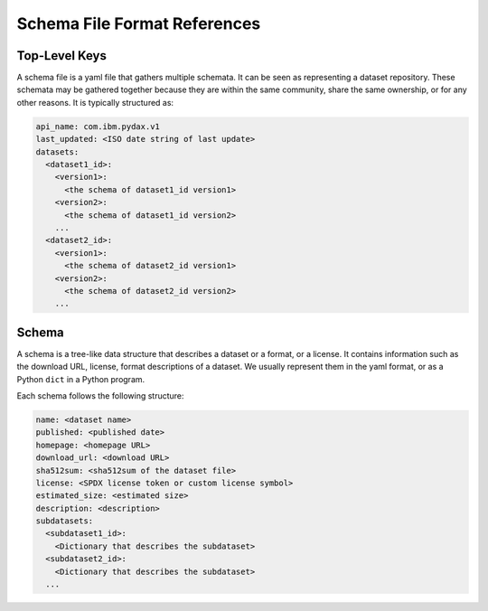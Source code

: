 Schema File Format References
=============================

Top-Level Keys
--------------

A schema file is a yaml file that gathers multiple schemata. It can be seen as representing a dataset repository. These
schemata may be gathered together because they are within the same community, share the same ownership, or for any other
reasons. It is typically structured as:

.. code-block:: yaml

   api_name: com.ibm.pydax.v1
   last_updated: <ISO date string of last update>
   datasets:
     <dataset1_id>:
       <version1>:
         <the schema of dataset1_id version1>
       <version2>:
         <the schema of dataset1_id version2>
       ...
     <dataset2_id>:
       <version1>:
         <the schema of dataset2_id version1>
       <version2>:
         <the schema of dataset2_id version2>
       ...

.. object:: api_name

   Should always be ``com.ibm.pydax.v1``.

.. object:: last_updated

   The date in which the file was last updated. This should be in ISO format, such as ``2021-06-20``.

.. object:: datasets

   A dictionary of datasets. The key of each item is a dataset identifier, and the value of each item is another
   dictionary. In this dictionary, each key is a version string (e.g., ``"1.2.3"``) representing a particular version of
   a dataset in the dataset series; each value is a schema for the dataset.

   .. code-block:: yaml

     <dataset1_id>:
       <version1>:
         <the schema of dataset1_id version1>
       <version2>:
         <the schema of dataset1_id version2>
       ...


Schema
------

A schema is a tree-like data structure that describes a dataset or a format, or a license. It contains information such
as the download URL, license, format descriptions of a dataset. We usually represent them in the yaml format, or as a
Python ``dict`` in a Python program.

Each schema follows the following structure:

.. code-block:: yaml

   name: <dataset name>
   published: <published date>
   homepage: <homepage URL>
   download_url: <download URL>
   sha512sum: <sha512sum of the dataset file>
   license: <SPDX license token or custom license symbol>
   estimated_size: <estimated size>
   description: <description>
   subdatasets:
     <subdataset1_id>:
       <Dictionary that describes the subdataset>
     <subdataset2_id>:
       <Dictionary that describes the subdataset>
     ...

.. object:: name

   Human-readable name of the dataset.

.. object:: published

   Published date in ISO format.

.. object:: homepage

   Homepage URL.

.. object:: download_url

   Download URL.

.. object:: sha512sum

   sha512sum of the dataset file. It can be generated using ``sha512sum data-file.tar.gz``)

.. object:: license

   SPDX license token or custom license symbol.

.. object:: estimated_size

   Estimated size of the dataset.

.. object:: description

   Description of the dataset.

.. object:: subdatasets

   A dictionary that divides the datasets into multiple subdatasets and describes them. The keys of the dictionary
   are subdataset identifiers and values are dictionaries that describe the subdataset.
